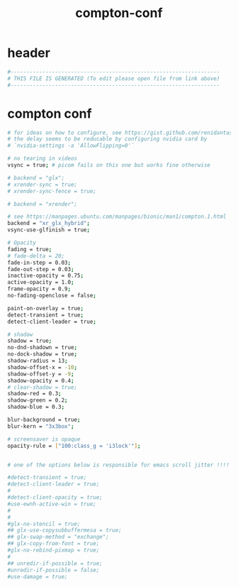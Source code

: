 #+title: compton-conf
* header
  #+begin_src sh :comments link :eval no :tangle ~/.config/compton.conf
    #------------------------------------------------------------------
    # THIS FILE IS GENERATED (To edit please open file from link above)
    #------------------------------------------------------------------
  #+end_src
* compton conf
  #+begin_src sh :eval no :tangle ~/.config/compton.conf
    # for ideas on how to configure, see https://gist.github.com/renidantass/a223cd2a892ac8dc6e46d862dacf3b7a
    # the delay seems to be reducable by configuring nvidia card by
    # `nvidia-settings -a 'AllowFlipping=0'`

    # no tearing in videos
    vsync = true; # picom fails on this one but works fine otherwise

    # backend = "glx";
    # xrender-sync = true;
    # xrender-sync-fence = true;

    # backend = "xrender";

    # see https://manpages.ubuntu.com/manpages/bionic/man1/compton.1.html
    backend = "xr_glx_hybrid";
    vsync-use-glfinish = true;

    # Opacity
    fading = true;
    # fade-delta = 20;
    fade-in-step = 0.03;
    fade-out-step = 0.03;
    inactive-opacity = 0.75;
    active-opacity = 1.0;
    frame-opacity = 0.9;
    no-fading-openclose = false;

    paint-on-overlay = true;
    detect-transient = true;
    detect-client-leader = true;

    # shadow
    shadow = true;
    no-dnd-shadown = true;
    no-dock-shadow = true;
    shadow-radius = 13;
    shadow-offset-x = -10;
    shadow-offset-y = -9;
    shadow-opacity = 0.4;
    # clear-shadow = true;
    shadow-red = 0.3;
    shadow-green = 0.2;
    shadow-blue = 0.3;

    blur-background = true;
    blur-kern = "3x3box";

    # screensaver is opaque
    opacity-rule = ["100:class_g = 'i3lock'"];


    # one of the options below is responsible for emacs scroll jitter !!!!

    #detect-transient = true;
    #detect-client-leader = true;
    #
    #detect-client-opacity = true;
    #use-ewnh-active-win = true;
    #
    #
    #glx-no-stencil = true;
    ## glx-use-copysubbuffermesa = true;
    ## glx-swap-method = "exchange";
    ## glx-copy-from-font = true;
    #glx-no-rebind-pixmap = true;
    #
    ## unredir-if-possible = true;
    #unredir-if-possible = false;
    #use-damage = true;


  #+end_src
